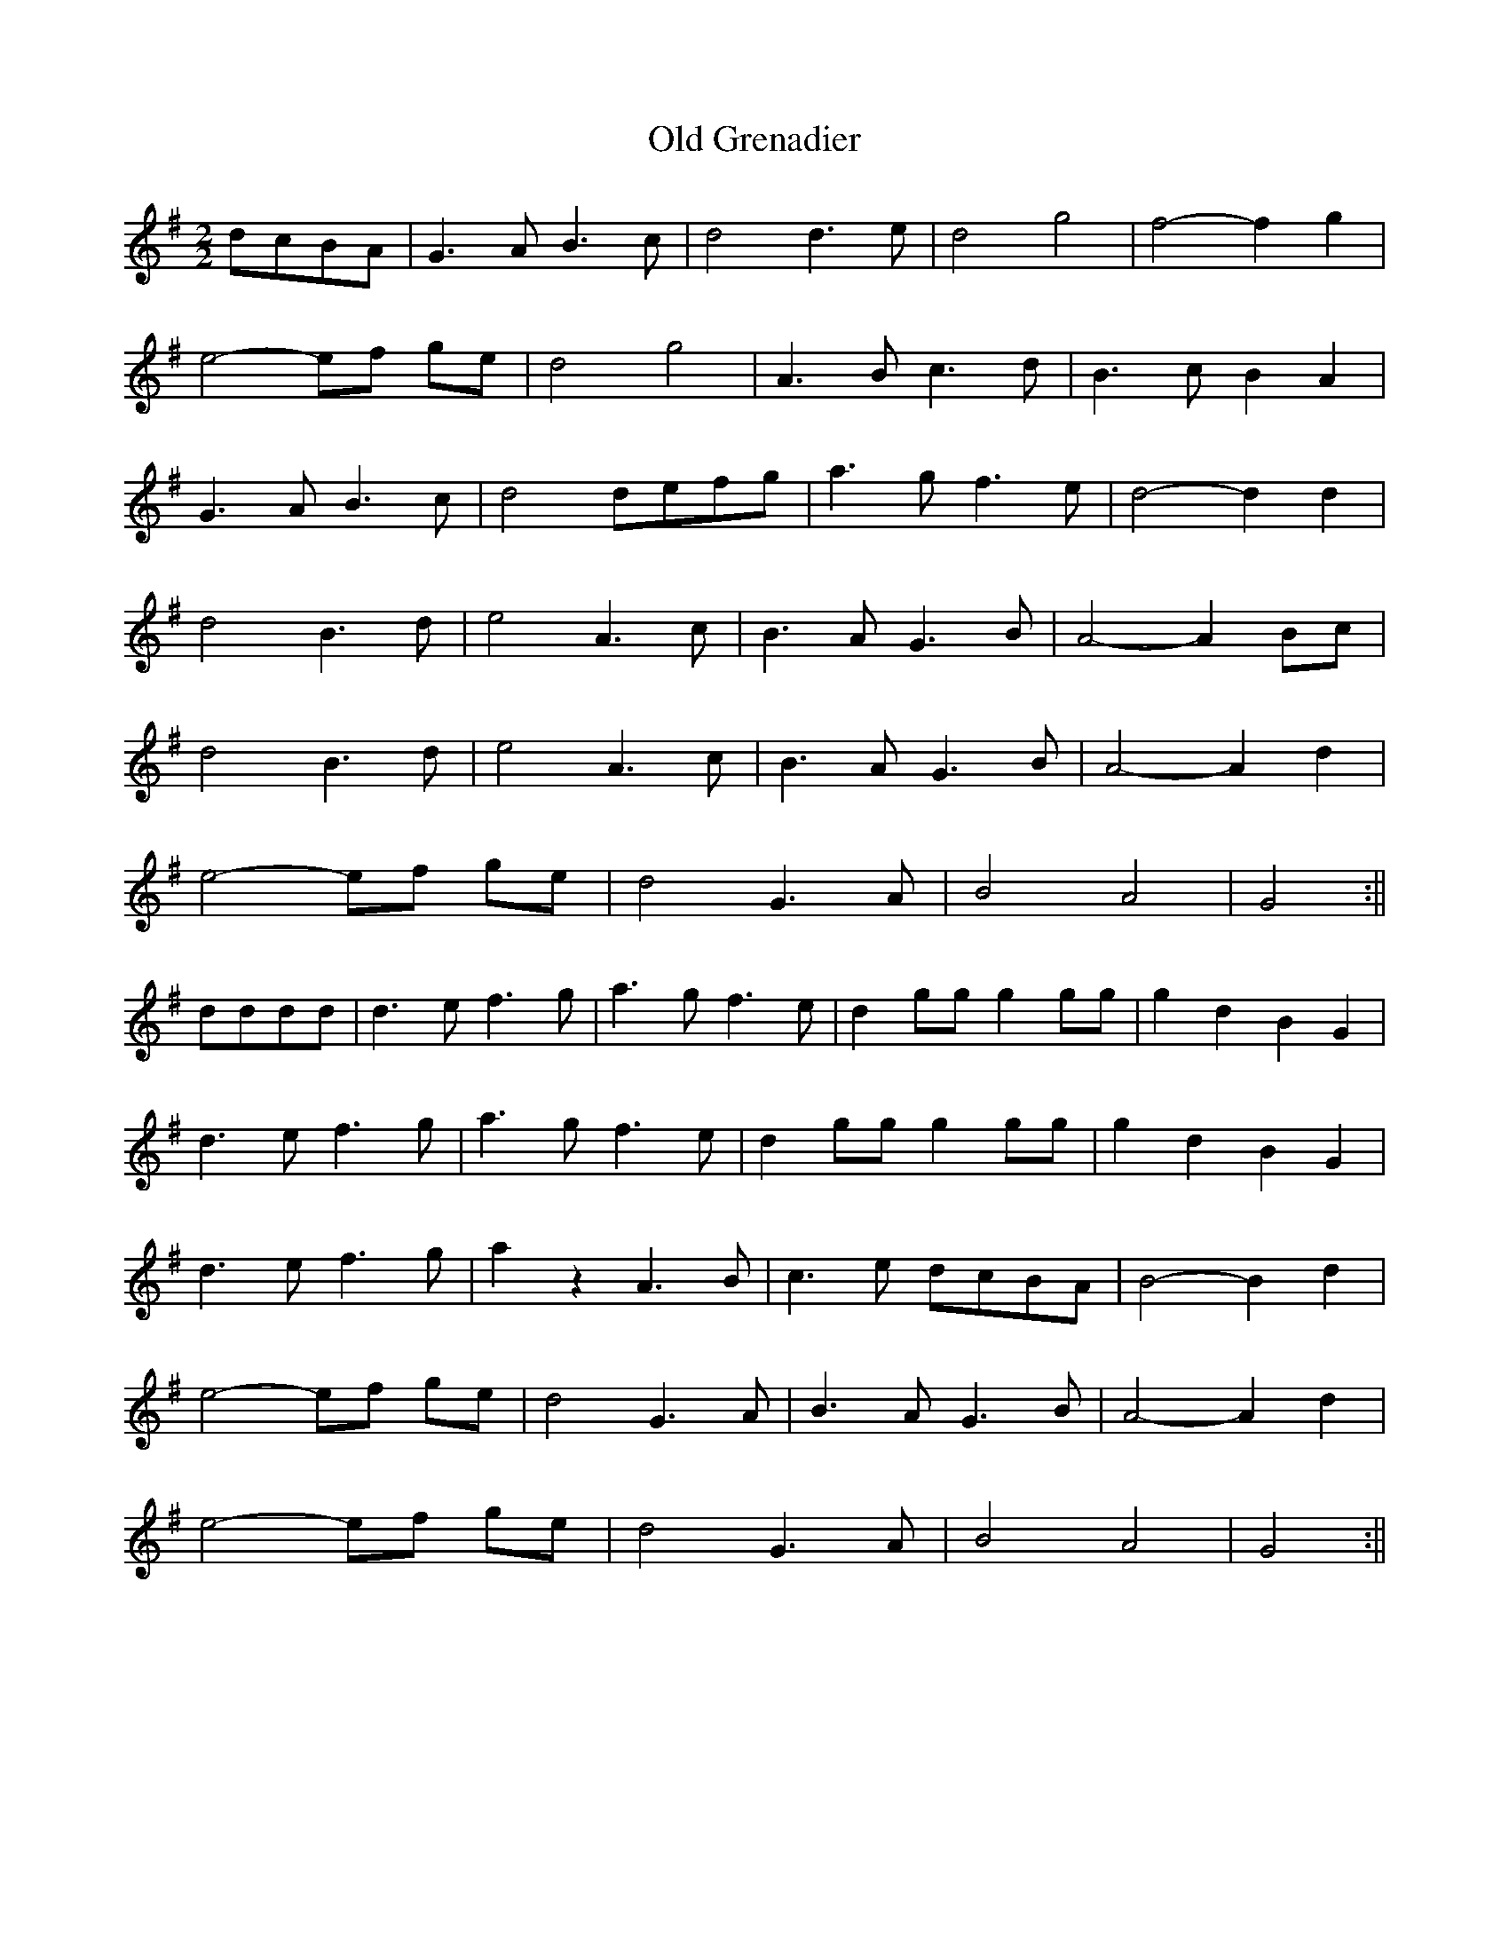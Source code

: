 X:246
T:Old Grenadier
M:2/2
K:G
dcBA | G3 A B3 c | d4 d3 e | d4 g4 | f4-f2 g2 |
e4-ef ge | d4 g4 | A3 B c3 d | B3 c B2 A2 |
G3 A B3 c | d4 defg | a3 g f3 e | d4 -d2 d2 |
d4 B3 d | e4 A3 c | B3 A G3 B | A4-A2 Bc |
d4 B3 d | e4 A3 c | B3 A G3 B | A4-A2 d2 |
e4-ef ge | d4 G3 A | B4 A4 | G4 :||
dddd | d3 e f3 g | a3 g f3 e | d2 gg g2 gg | g2 d2 B2 G2 |
d3 e f3 g | a3 g f3 e | d2 gg g2 gg | g2 d2 B2 G2 |
d3 e f3 g | a2 z2 A3 B | c3 e dcBA | B4-B2 d2 |
e4-ef ge | d4 G3 A | B3 A G3 B | A4-A2 d2 |
e4-ef ge | d4 G3 A | B4 A4 | G4 :||
